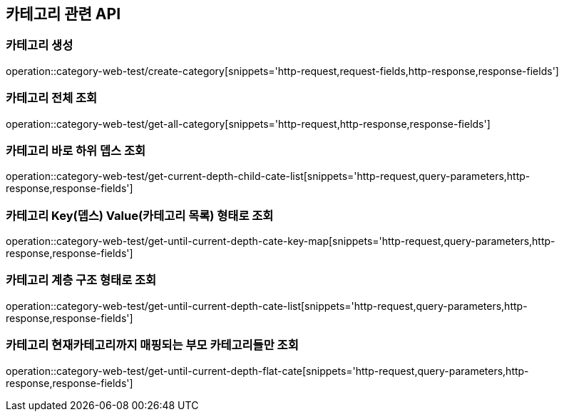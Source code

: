 == 카테고리 관련 API

=== 카테고리 생성

operation::category-web-test/create-category[snippets='http-request,request-fields,http-response,response-fields']

=== 카테고리 전체 조회

operation::category-web-test/get-all-category[snippets='http-request,http-response,response-fields']

=== 카테고리 바로 하위 뎁스 조회

operation::category-web-test/get-current-depth-child-cate-list[snippets='http-request,query-parameters,http-response,response-fields']

=== 카테고리 Key(뎁스) Value(카테고리 목록) 형태로 조회

operation::category-web-test/get-until-current-depth-cate-key-map[snippets='http-request,query-parameters,http-response,response-fields']

=== 카테고리 계층 구조 형태로 조회

operation::category-web-test/get-until-current-depth-cate-list[snippets='http-request,query-parameters,http-response,response-fields']

=== 카테고리 현재카테고리까지 매핑되는 부모 카테고리들만 조회

operation::category-web-test/get-until-current-depth-flat-cate[snippets='http-request,query-parameters,http-response,response-fields']

